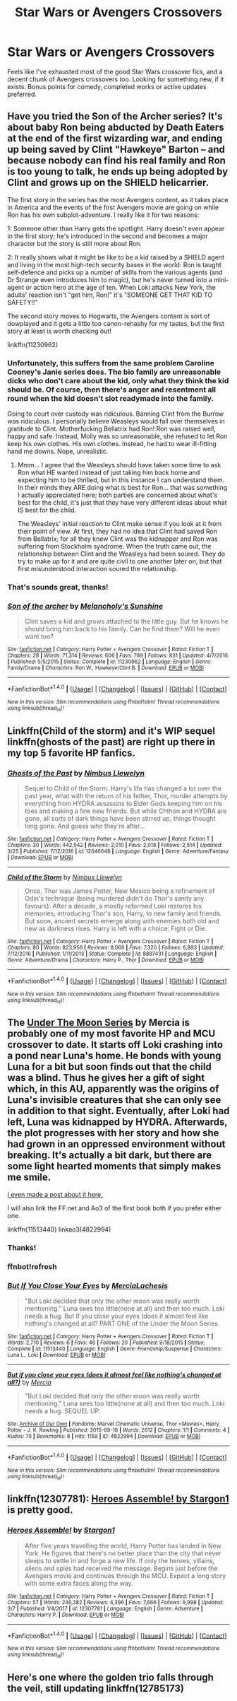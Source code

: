 #+TITLE: Star Wars or Avengers Crossovers

* Star Wars or Avengers Crossovers
:PROPERTIES:
:Author: dbmeed
:Score: 5
:DateUnix: 1522081279.0
:DateShort: 2018-Mar-26
:FlairText: Request
:END:
Feels like I've exhausted most of the good Star Wars crossover fics, and a decent chunk of Avengers crossovers too. Looking for something new, if it exists. Bonus points for comedy, completed works or active updates preferred.


** Have you tried the Son of the Archer series? It's about baby Ron being abducted by Death Eaters at the end of the first wizarding war, and ending up being saved by Clint "Hawkeye" Barton -- and because nobody can find his real family and Ron is too young to talk, he ends up being adopted by Clint and grows up on the SHIELD helicarrier.

The first story in the series has the most Avengers content, as it takes place in America and the events of the first Avengers movie are going on while Ron has his own subplot-adventure. I really like it for two reasons:

1: Someone other than Harry gets the spotlight. Harry doesn't even appear in the first story; he's introduced in the second and becomes a major character but the story is still more about Ron.

2: It really shows what it might be like to be a kid raised by a SHIELD agent and living in the most high-tech security bases in the world: Ron is taught self-defence and picks up a number of skllls from the various agents (and Dr Strange even introduces him to magic), but he's never turned into a mini-agent or action hero at the age of ten. When Loki attacks New York, the adults' reaction isn't "get him, Ron!" it's "SOMEONE GET THAT KID TO SAFETY!!"

The second story moves to Hogwarts, the Avengers content is sort of dowplayed and it gets a little too canon-rehashy for my tastes, but the first story at least is worth checking out!

linkffn(11230962)
:PROPERTIES:
:Author: Dina-M
:Score: 4
:DateUnix: 1522088338.0
:DateShort: 2018-Mar-26
:END:

*** Unfortunately, this suffers from the same problem Caroline Cooney's Janie series does. The bio family are unreasonable dicks who don't care about the kid, only what they think the kid should be. Of course, then there's anger and resentment all round when the kid doesn't slot readymade into the family.

Going to court over custody was ridiculous. Banning Clint from the Burrow was ridiculous. I personally believe Weasleys would fall over themselves in gratitude to Clint. Motherfucking Bellatrix had Ron! Ron was raised well, happy and safe. Instead, Molly was so unreasonable, she refused to let Ron keep his own clothes. His own clothes. Instead, he had to wear ill-fitting hand me downs. Nope, unrealistic.
:PROPERTIES:
:Author: Lamenardo
:Score: 8
:DateUnix: 1522104860.0
:DateShort: 2018-Mar-27
:END:

**** Mmm... I agree that the Weasleys should have taken some time to ask Ron what HE wanted instead of just taking him back home and expecting him to be thrilled, but in this instance I can understand them. In their minds they ARE doing what is best for Ron... that was something I actually appreciated here; both parties are concerned about what's best for the child, it's just that they have very different ideas about what IS best for the child.

The Weasleys' initial reaction to Clint make sense if you look at it from their point of view. At first, they had no idea that Clint had saved Ron from Bellatrix; for all they knew Clint was the kidnapper and Ron was suffering from Stockholm syndrome. When the truth came out, the relationship between Clint and the Weasleys had been soured. They do try to make up for it and are quite civil to one another later on, but that first misunderstood interaction soured the relationship.
:PROPERTIES:
:Author: Dina-M
:Score: 1
:DateUnix: 1522134275.0
:DateShort: 2018-Mar-27
:END:


*** That's sounds great, thanks!
:PROPERTIES:
:Author: dbmeed
:Score: 3
:DateUnix: 1522090719.0
:DateShort: 2018-Mar-26
:END:


*** [[http://www.fanfiction.net/s/11230962/1/][*/Son of the archer/*]] by [[https://www.fanfiction.net/u/2883613/Melancholy-s-Sunshine][/Melancholy's Sunshine/]]

#+begin_quote
  Clint saves a kid and grows attached to the little guy. But he knows he should bring him back to his family. Can he find them? Will he even want too?
#+end_quote

^{/Site/: [[http://www.fanfiction.net/][fanfiction.net]] *|* /Category/: Harry Potter + Avengers Crossover *|* /Rated/: Fiction T *|* /Chapters/: 28 *|* /Words/: 71,314 *|* /Reviews/: 606 *|* /Favs/: 789 *|* /Follows/: 831 *|* /Updated/: 4/7/2016 *|* /Published/: 5/5/2015 *|* /Status/: Complete *|* /id/: 11230962 *|* /Language/: English *|* /Genre/: Family/Drama *|* /Characters/: Ron W., Hawkeye/Clint B. *|* /Download/: [[http://www.ff2ebook.com/old/ffn-bot/index.php?id=11230962&source=ff&filetype=epub][EPUB]] or [[http://www.ff2ebook.com/old/ffn-bot/index.php?id=11230962&source=ff&filetype=mobi][MOBI]]}

--------------

*FanfictionBot*^{1.4.0} *|* [[[https://github.com/tusing/reddit-ffn-bot/wiki/Usage][Usage]]] | [[[https://github.com/tusing/reddit-ffn-bot/wiki/Changelog][Changelog]]] | [[[https://github.com/tusing/reddit-ffn-bot/issues/][Issues]]] | [[[https://github.com/tusing/reddit-ffn-bot/][GitHub]]] | [[[https://www.reddit.com/message/compose?to=tusing][Contact]]]

^{/New in this version: Slim recommendations using/ ffnbot!slim! /Thread recommendations using/ linksub(thread_id)!}
:PROPERTIES:
:Author: FanfictionBot
:Score: 2
:DateUnix: 1522088354.0
:DateShort: 2018-Mar-26
:END:


** Linkffn(Child of the storm) and it's WIP sequel linkffn(ghosts of the past) are right up there in my top 5 favorite HP fanfics.
:PROPERTIES:
:Author: Freshenstein
:Score: 3
:DateUnix: 1522126404.0
:DateShort: 2018-Mar-27
:END:

*** [[http://www.fanfiction.net/s/12046648/1/][*/Ghosts of the Past/*]] by [[https://www.fanfiction.net/u/2204901/Nimbus-Llewelyn][/Nimbus Llewelyn/]]

#+begin_quote
  Sequel to Child of the Storm. Harry's life has changed a lot over the past year, what with the return of his father, Thor, murder attempts by everything from HYDRA assassins to Elder Gods keeping him on his toes and making a few new friends. But while Chthon and HYDRA are gone, all sorts of dark things have been stirred up, things thought long gone. And guess who they're after...
#+end_quote

^{/Site/: [[http://www.fanfiction.net/][fanfiction.net]] *|* /Category/: Harry Potter + Avengers Crossover *|* /Rated/: Fiction T *|* /Chapters/: 30 *|* /Words/: 442,542 *|* /Reviews/: 2,010 *|* /Favs/: 2,018 *|* /Follows/: 2,514 *|* /Updated/: 3/25 *|* /Published/: 7/12/2016 *|* /id/: 12046648 *|* /Language/: English *|* /Genre/: Adventure/Fantasy *|* /Download/: [[http://www.ff2ebook.com/old/ffn-bot/index.php?id=12046648&source=ff&filetype=epub][EPUB]] or [[http://www.ff2ebook.com/old/ffn-bot/index.php?id=12046648&source=ff&filetype=mobi][MOBI]]}

--------------

[[http://www.fanfiction.net/s/8897431/1/][*/Child of the Storm/*]] by [[https://www.fanfiction.net/u/2204901/Nimbus-Llewelyn][/Nimbus Llewelyn/]]

#+begin_quote
  Once, Thor was James Potter, New Mexico being a refinement of Odin's technique (being murdered didn't do Thor's sanity any favours). After a decade, a mostly reformed Loki restores his memories, introducing Thor's son, Harry, to new family and friends. But soon, ancient secrets emerge along with enemies both old and new as darkness rises. Harry is left with a choice: Fight or Die.
#+end_quote

^{/Site/: [[http://www.fanfiction.net/][fanfiction.net]] *|* /Category/: Harry Potter + Avengers Crossover *|* /Rated/: Fiction T *|* /Chapters/: 80 *|* /Words/: 823,956 *|* /Reviews/: 8,069 *|* /Favs/: 7,320 *|* /Follows/: 6,893 *|* /Updated/: 7/12/2016 *|* /Published/: 1/11/2013 *|* /Status/: Complete *|* /id/: 8897431 *|* /Language/: English *|* /Genre/: Adventure/Drama *|* /Characters/: Harry P., Thor *|* /Download/: [[http://www.ff2ebook.com/old/ffn-bot/index.php?id=8897431&source=ff&filetype=epub][EPUB]] or [[http://www.ff2ebook.com/old/ffn-bot/index.php?id=8897431&source=ff&filetype=mobi][MOBI]]}

--------------

*FanfictionBot*^{1.4.0} *|* [[[https://github.com/tusing/reddit-ffn-bot/wiki/Usage][Usage]]] | [[[https://github.com/tusing/reddit-ffn-bot/wiki/Changelog][Changelog]]] | [[[https://github.com/tusing/reddit-ffn-bot/issues/][Issues]]] | [[[https://github.com/tusing/reddit-ffn-bot/][GitHub]]] | [[[https://www.reddit.com/message/compose?to=tusing][Contact]]]

^{/New in this version: Slim recommendations using/ ffnbot!slim! /Thread recommendations using/ linksub(thread_id)!}
:PROPERTIES:
:Author: FanfictionBot
:Score: 2
:DateUnix: 1522126424.0
:DateShort: 2018-Mar-27
:END:


** The [[https://archiveofourown.org/series/348479][Under The Moon Series]] by Mercia is probably one of my most favorite HP and MCU crossover to date. It starts off Loki crashing into a pond near Luna's home. He bonds with young Luna for a bit but soon finds out that the child was a blind. Thus he gives her a gift of sight which, in this AU, apparently was the origins of Luna's invisible creatures that she can only see in addition to that sight. Eventually, after Loki had left, Luna was kidnapped by HYDRA. Afterwards, the plot progresses with her story and how she had grown in an oppressed environment without breaking. It's actually a bit dark, but there are some light hearted moments that simply makes me smile.

[[https://www.reddit.com/r/HPfanfiction/comments/7ltati/recommendation_under_the_moon_series/?st=JF8KRLXY&sh=8be84bc6][I even made a post about it here.]]

I will also link the FF.net and Ao3 of the first book both if you prefer either one.

linkffn(11513440) linkao3(4822994)
:PROPERTIES:
:Author: FairyRave
:Score: 2
:DateUnix: 1522090296.0
:DateShort: 2018-Mar-26
:END:

*** Thanks!
:PROPERTIES:
:Author: dbmeed
:Score: 2
:DateUnix: 1522094936.0
:DateShort: 2018-Mar-27
:END:


*** ffnbot!refresh
:PROPERTIES:
:Author: FairyRave
:Score: 1
:DateUnix: 1522090859.0
:DateShort: 2018-Mar-26
:END:


*** [[http://www.fanfiction.net/s/11513440/1/][*/But If You Close Your Eyes/*]] by [[https://www.fanfiction.net/u/4500906/MerciaLachesis][/MerciaLachesis/]]

#+begin_quote
  "But Loki decided that only the other moon was really worth mentioning." Luna sees too little(none at all) and then too much. Loki needs a hug. But if you close your eyes (does it almost feel like nothing's changed at all? PART ONE of the Under the Moon Series.
#+end_quote

^{/Site/: [[http://www.fanfiction.net/][fanfiction.net]] *|* /Category/: Harry Potter + Avengers Crossover *|* /Rated/: Fiction T *|* /Words/: 2,710 *|* /Reviews/: 6 *|* /Favs/: 46 *|* /Follows/: 20 *|* /Published/: 9/18/2015 *|* /Status/: Complete *|* /id/: 11513440 *|* /Language/: English *|* /Genre/: Friendship/Suspense *|* /Characters/: Luna L., Loki *|* /Download/: [[http://www.ff2ebook.com/old/ffn-bot/index.php?id=11513440&source=ff&filetype=epub][EPUB]] or [[http://www.ff2ebook.com/old/ffn-bot/index.php?id=11513440&source=ff&filetype=mobi][MOBI]]}

--------------

[[http://archiveofourown.org/works/4822994][*/But if you close your eyes (does it almost feel like nothing's changed at all?)/*]] by [[http://www.archiveofourown.org/users/Mercia/pseuds/Mercia][/Mercia/]]

#+begin_quote
  "But Loki decided that only the other moon was really worth mentioning." Luna sees too little(none at all) and then too much. Loki needs a hug. SEQUEL UP.
#+end_quote

^{/Site/: [[http://www.archiveofourown.org/][Archive of Our Own]] *|* /Fandoms/: Marvel Cinematic Universe, Thor <Movies>, Harry Potter - J. K. Rowling *|* /Published/: 2015-09-18 *|* /Words/: 2612 *|* /Chapters/: 1/1 *|* /Comments/: 4 *|* /Kudos/: 70 *|* /Bookmarks/: 8 *|* /Hits/: 1159 *|* /ID/: 4822994 *|* /Download/: [[http://archiveofourown.org/downloads/Me/Mercia/4822994/But%20if%20you%20close%20your%20eyes.epub?updated_at=1452811470][EPUB]] or [[http://archiveofourown.org/downloads/Me/Mercia/4822994/But%20if%20you%20close%20your%20eyes.mobi?updated_at=1452811470][MOBI]]}

--------------

*FanfictionBot*^{1.4.0} *|* [[[https://github.com/tusing/reddit-ffn-bot/wiki/Usage][Usage]]] | [[[https://github.com/tusing/reddit-ffn-bot/wiki/Changelog][Changelog]]] | [[[https://github.com/tusing/reddit-ffn-bot/issues/][Issues]]] | [[[https://github.com/tusing/reddit-ffn-bot/][GitHub]]] | [[[https://www.reddit.com/message/compose?to=tusing][Contact]]]

^{/New in this version: Slim recommendations using/ ffnbot!slim! /Thread recommendations using/ linksub(thread_id)!}
:PROPERTIES:
:Author: FanfictionBot
:Score: 1
:DateUnix: 1522090900.0
:DateShort: 2018-Mar-26
:END:


** linkffn(12307781): [[https://www.fanfiction.net/s/12307781/1/Heroes-Assemble][Heroes Assemble! by Stargon1]] is pretty good.
:PROPERTIES:
:Author: FerusGrim
:Score: 1
:DateUnix: 1522142579.0
:DateShort: 2018-Mar-27
:END:

*** [[http://www.fanfiction.net/s/12307781/1/][*/Heroes Assemble!/*]] by [[https://www.fanfiction.net/u/5643202/Stargon1][/Stargon1/]]

#+begin_quote
  After five years travelling the world, Harry Potter has landed in New York. He figures that there's no better place than the city that never sleeps to settle in and forge a new life. If only the heroes, villains, aliens and spies had received the message. Begins just before the Avengers movie and continues through the MCU. Expect a long story with some extra faces along the way.
#+end_quote

^{/Site/: [[http://www.fanfiction.net/][fanfiction.net]] *|* /Category/: Harry Potter + Avengers Crossover *|* /Rated/: Fiction T *|* /Chapters/: 57 *|* /Words/: 246,382 *|* /Reviews/: 4,396 *|* /Favs/: 7,666 *|* /Follows/: 9,998 *|* /Updated/: 3/7 *|* /Published/: 1/4/2017 *|* /id/: 12307781 *|* /Language/: English *|* /Genre/: Adventure *|* /Characters/: Harry P. *|* /Download/: [[http://www.ff2ebook.com/old/ffn-bot/index.php?id=12307781&source=ff&filetype=epub][EPUB]] or [[http://www.ff2ebook.com/old/ffn-bot/index.php?id=12307781&source=ff&filetype=mobi][MOBI]]}

--------------

*FanfictionBot*^{1.4.0} *|* [[[https://github.com/tusing/reddit-ffn-bot/wiki/Usage][Usage]]] | [[[https://github.com/tusing/reddit-ffn-bot/wiki/Changelog][Changelog]]] | [[[https://github.com/tusing/reddit-ffn-bot/issues/][Issues]]] | [[[https://github.com/tusing/reddit-ffn-bot/][GitHub]]] | [[[https://www.reddit.com/message/compose?to=tusing][Contact]]]

^{/New in this version: Slim recommendations using/ ffnbot!slim! /Thread recommendations using/ linksub(thread_id)!}
:PROPERTIES:
:Author: FanfictionBot
:Score: 1
:DateUnix: 1522142604.0
:DateShort: 2018-Mar-27
:END:


** Here's one where the golden trio falls through the veil, still updating linkffn(12785173)
:PROPERTIES:
:Author: deadinaweeksoon
:Score: 1
:DateUnix: 1522261286.0
:DateShort: 2018-Mar-28
:END:
